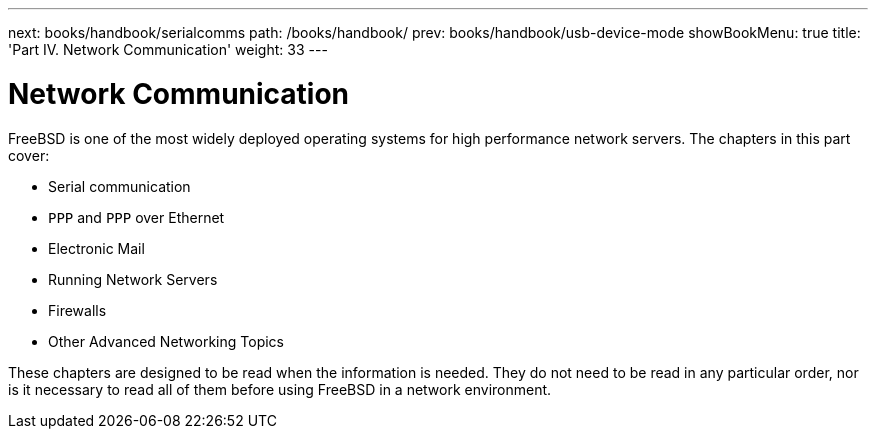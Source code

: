 ---
next: books/handbook/serialcomms
path: /books/handbook/
prev: books/handbook/usb-device-mode
showBookMenu: true
title: 'Part IV. Network Communication'
weight: 33
---

[[network-communication]]
= Network Communication

FreeBSD is one of the most widely deployed operating systems for high performance network servers. The chapters in this part cover:

* Serial communication
* `PPP` and `PPP` over Ethernet
* Electronic Mail
* Running Network Servers
* Firewalls
* Other Advanced Networking Topics

These chapters are designed to be read when the information is needed. They do not need to be read in any particular order, nor is it necessary to read all of them before using FreeBSD in a network environment.
